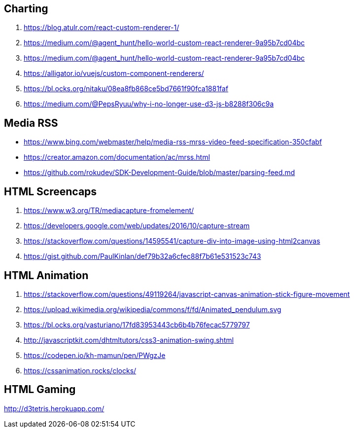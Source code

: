 ## Charting
. https://blog.atulr.com/react-custom-renderer-1/
. https://medium.com/@agent_hunt/hello-world-custom-react-renderer-9a95b7cd04bc
. https://medium.com/@agent_hunt/hello-world-custom-react-renderer-9a95b7cd04bc
. https://alligator.io/vuejs/custom-component-renderers/
. https://bl.ocks.org/nitaku/08ea8fb868ce5bd7661f90fca1881faf
. https://medium.com/@PepsRyuu/why-i-no-longer-use-d3-js-b8288f306c9a

## Media RSS
* https://www.bing.com/webmaster/help/media-rss-mrss-video-feed-specification-350cfabf
* https://creator.amazon.com/documentation/ac/mrss.html
* https://github.com/rokudev/SDK-Development-Guide/blob/master/parsing-feed.md

## HTML Screencaps
. https://www.w3.org/TR/mediacapture-fromelement/
. https://developers.google.com/web/updates/2016/10/capture-stream
. https://stackoverflow.com/questions/14595541/capture-div-into-image-using-html2canvas
. https://gist.github.com/PaulKinlan/def79b32a6cfec88f7b61e531523c743

## HTML Animation
. https://stackoverflow.com/questions/49119264/javascript-canvas-animation-stick-figure-movement
. https://upload.wikimedia.org/wikipedia/commons/f/fd/Animated_pendulum.svg
. https://bl.ocks.org/vasturiano/17fd83953443cb6b4b76fecac5779797
. http://javascriptkit.com/dhtmltutors/css3-animation-swing.shtml
. https://codepen.io/kh-mamun/pen/PWgzJe
. https://cssanimation.rocks/clocks/

## HTML Gaming
http://d3tetris.herokuapp.com/